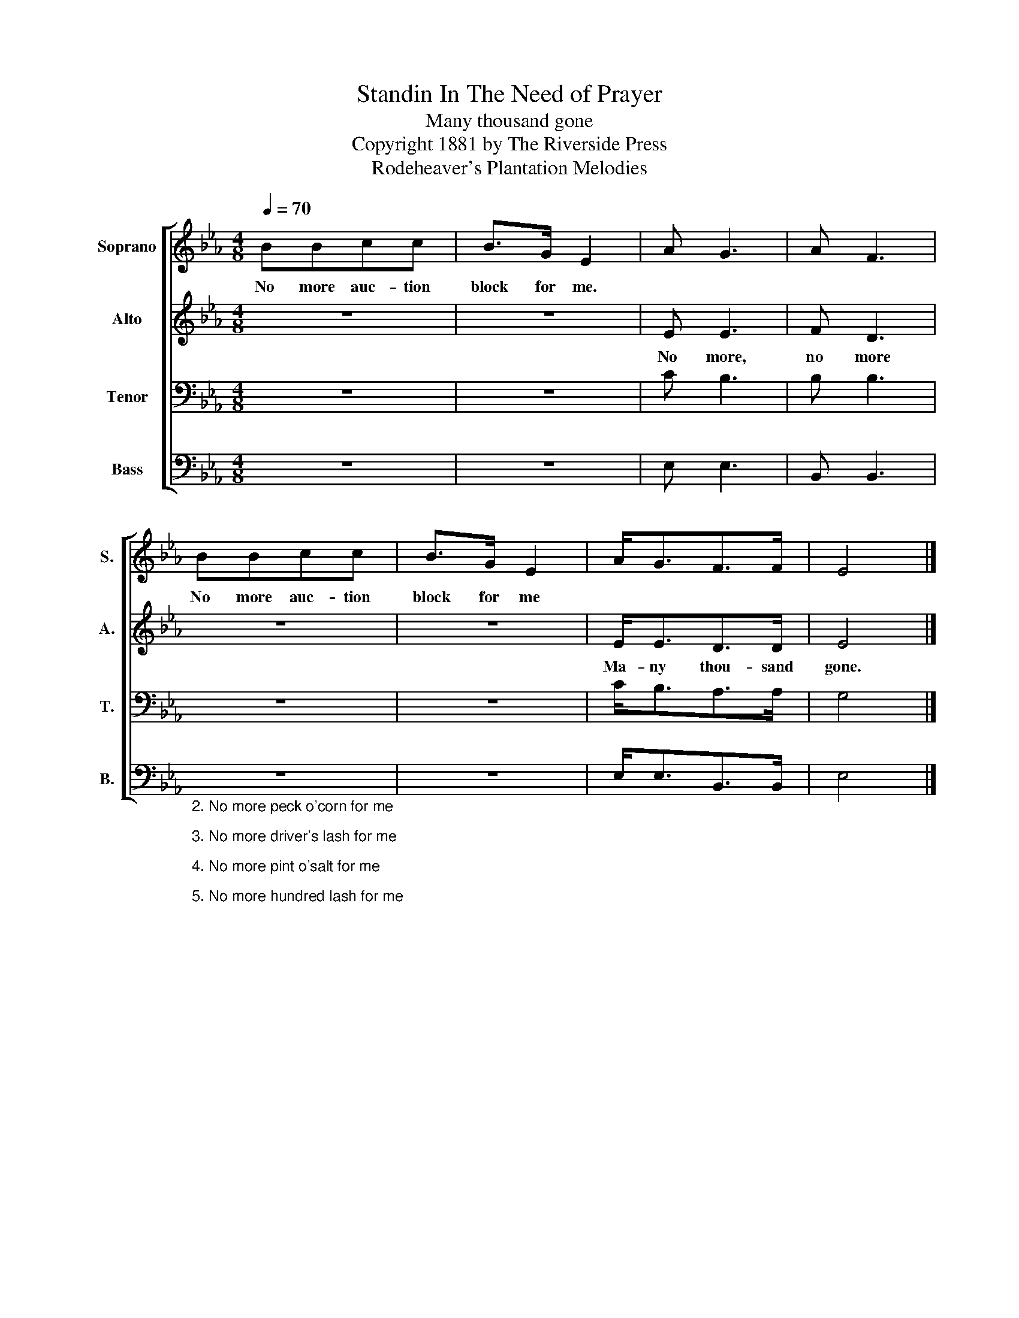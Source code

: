 X:1
T:Standin In The Need of Prayer
T:Many thousand gone
T:Copyright 1881 by The Riverside Press
T:Rodeheaver's Plantation Melodies
Z:Rodeheaver's Plantation Melodies
%%score [ 1 2 3 4 ]
L:1/8
Q:1/4=70
M:4/8
K:Eb
V:1 treble nm="Soprano" snm="S."
V:2 treble nm="Alto" snm="A."
V:3 bass nm="Tenor" snm="T."
V:4 bass nm="Bass" snm="B."
V:1
 BBcc | B>G E2 | A G3 | A F3 | BBcc | B>G E2 | A<GF>F | E4 |] %8
w: No more auc- tion|block for me.|||No more auc- tion|block for me|||
V:2
 z4 | z4 | E E3 | F D3 | z4 | z4 | E<ED>D | E4 |] %8
w: ||No more,|no more|||Ma- ny thou- sand|gone.|
V:3
 z4 | z4 | C B,3 | B, B,3 | z4 | z4 | C<B,A,>A, | G,4 |] %8
V:4
 z4 | z4 | E, E,3 | B,, B,,3 | %4
"_2. No more peck o'corn for me\n\n3. No more driver's lash for me\n\n4. No more pint o'salt for me\n\n5. No more hundred lash for me\n\n6. No more mistress' call for me\n" z4 | %5
 z4 | E,<E,B,,>B,, | E,4 |] %8


